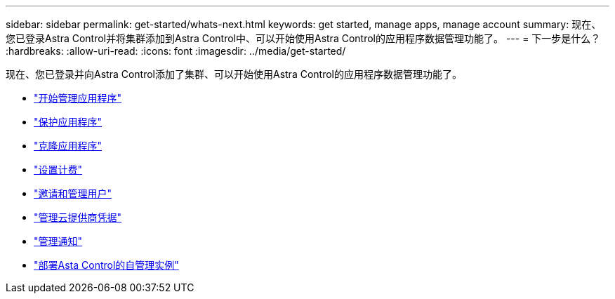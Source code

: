 ---
sidebar: sidebar 
permalink: get-started/whats-next.html 
keywords: get started, manage apps, manage account 
summary: 现在、您已登录Astra Control并将集群添加到Astra Control中、可以开始使用Astra Control的应用程序数据管理功能了。 
---
= 下一步是什么？
:hardbreaks:
:allow-uri-read: 
:icons: font
:imagesdir: ../media/get-started/


[role="lead"]
现在、您已登录并向Astra Control添加了集群、可以开始使用Astra Control的应用程序数据管理功能了。

* link:../use/manage-apps.html["开始管理应用程序"]
* link:../use/protect-apps.html["保护应用程序"]
* link:../use/clone-apps.html["克隆应用程序"]
* link:../use/set-up-billing.html["设置计费"]
* link:../use/manage-users.html["邀请和管理用户"]
* link:../use/manage-credentials.html["管理云提供商凭据"]
* link:../use/manage-notifications.html["管理通知"]
* link:../use/deploy-astra-control-center.html["部署Asta Control的自管理实例"]

